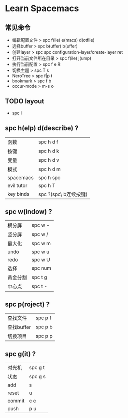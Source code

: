 * Learn Spacemacs
** 常见命令
   - 编辑配置文件 > spc f(ile) e(macs) d(otfile)
   - 选择buffer > spc b(uffer) b(uffer)
   - 创建layer > spc spc configuration-layer/create-layer ret
   - 打开当前文件所在目录 > spc f(ile) j(ump)
   - 执行当前配置 > spc f e R
   - 切换主题 > spc T s
   - NeroTree > spc f|p t
   - bookmark > spc f b
   - occur-mode > m-s o
** TODO layout

   - spc l
** spc h(elp) d(describe) ?
   | 函数       | spc h d f             |
   | 按键       | spc h d k             |
   | 变量       | spc h d v             |
   | 模式       | spc h d m             |
   | spacemacs  | spc h spc             |
   | evil tutor | spc h T               |
   | key binds  | spc ?(spc\ b连续按键) |

** spc w(indow) ?
   | 横分屏   | spc w - |
   | 竖分屏   | spc w / |
   | 最大化   | spc w m |
   | undo     | spc w u |
   | redo     | spc w U |
   | 选择     | spc num |
   | 黄金分割 | spc t g |
   | 中心点   | spc t - |

** spc p(roject) ?
   | 查找文件   | spc p f |
   | 查找buffer | spc p b |
   | 切换项目   | spc p p |

** spc g(it) ?
   | 时光机 | spc g t |
   | 状态   | spc g s |
   | add    | s       |
   | reset  | u       |
   | commit | c c     |
   | push   | p u     |
